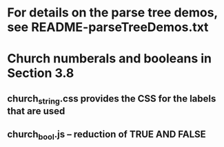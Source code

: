 * For details on the parse tree demos, see README-parseTreeDemos.txt

* Church numberals and booleans in Section 3.8
** church_string.css provides the CSS for the labels that are used
** church_bool.js -- reduction of TRUE AND FALSE
